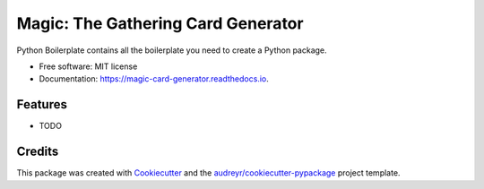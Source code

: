 ===================================
Magic: The Gathering Card Generator
===================================


.. image:: https://img.shields.io/pypi/v/magic_card_generator.svg
        :target: https://pypi.python.org/pypi/magic_card_generator

.. image:: https://img.shields.io/travis/joaopedromattos/magic_card_generator.svg
        :target: https://travis-ci.com/joaopedromattos/magic_card_generator

.. image:: https://readthedocs.org/projects/magic-card-generator/badge/?version=latest
        :target: https://magic-card-generator.readthedocs.io/en/latest/?badge=latest
        :alt: Documentation Status




Python Boilerplate contains all the boilerplate you need to create a Python package.


* Free software: MIT license
* Documentation: https://magic-card-generator.readthedocs.io.


Features
--------

* TODO

Credits
-------

This package was created with Cookiecutter_ and the `audreyr/cookiecutter-pypackage`_ project template.

.. _Cookiecutter: https://github.com/audreyr/cookiecutter
.. _`audreyr/cookiecutter-pypackage`: https://github.com/audreyr/cookiecutter-pypackage
